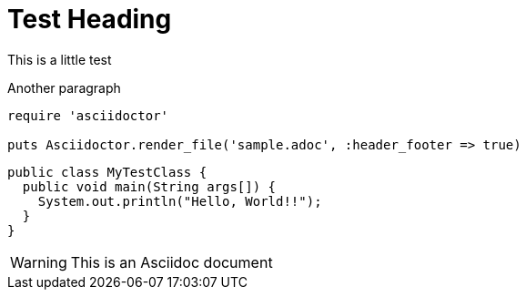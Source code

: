 = Test Heading
This is a little test

Another paragraph

[source,ruby]
----
require 'asciidoctor'

puts Asciidoctor.render_file('sample.adoc', :header_footer => true)
----


[source,java]
----
public class MyTestClass {
  public void main(String args[]) {
    System.out.println("Hello, World!!");
  }
}
----


WARNING: This is an Asciidoc document

